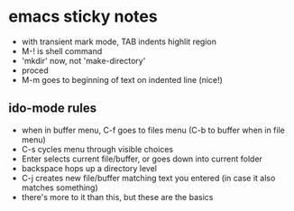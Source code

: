 * emacs sticky notes
  - with transient mark mode, TAB indents highlit region
  - M-! is shell command
  - 'mkdir' now, not 'make-directory'
  - proced
  - M-m goes to beginning of text on indented line (nice!)
** ido-mode rules
   - when in buffer menu, C-f goes to files menu (C-b to buffer when in file menu)
   - C-s cycles menu through visible choices
   - Enter selects current file/buffer, or goes down into current folder
   - backspace hops up a directory level
   - C-j creates new file/buffer matching text you entered (in case it also matches something)
   - there's more to it than this, but these are the basics

